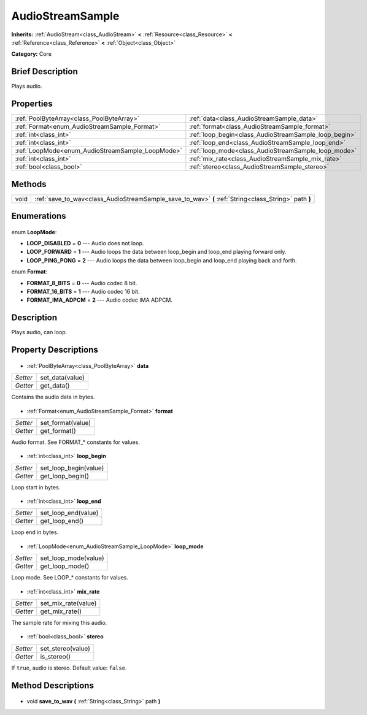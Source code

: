 .. Generated automatically by doc/tools/makerst.py in Godot's source tree.
.. DO NOT EDIT THIS FILE, but the AudioStreamSample.xml source instead.
.. The source is found in doc/classes or modules/<name>/doc_classes.

.. _class_AudioStreamSample:

AudioStreamSample
=================

**Inherits:** :ref:`AudioStream<class_AudioStream>` **<** :ref:`Resource<class_Resource>` **<** :ref:`Reference<class_Reference>` **<** :ref:`Object<class_Object>`

**Category:** Core

Brief Description
-----------------

Plays audio.

Properties
----------

+--------------------------------------------------+-------------------------------------------------------+
| :ref:`PoolByteArray<class_PoolByteArray>`        | :ref:`data<class_AudioStreamSample_data>`             |
+--------------------------------------------------+-------------------------------------------------------+
| :ref:`Format<enum_AudioStreamSample_Format>`     | :ref:`format<class_AudioStreamSample_format>`         |
+--------------------------------------------------+-------------------------------------------------------+
| :ref:`int<class_int>`                            | :ref:`loop_begin<class_AudioStreamSample_loop_begin>` |
+--------------------------------------------------+-------------------------------------------------------+
| :ref:`int<class_int>`                            | :ref:`loop_end<class_AudioStreamSample_loop_end>`     |
+--------------------------------------------------+-------------------------------------------------------+
| :ref:`LoopMode<enum_AudioStreamSample_LoopMode>` | :ref:`loop_mode<class_AudioStreamSample_loop_mode>`   |
+--------------------------------------------------+-------------------------------------------------------+
| :ref:`int<class_int>`                            | :ref:`mix_rate<class_AudioStreamSample_mix_rate>`     |
+--------------------------------------------------+-------------------------------------------------------+
| :ref:`bool<class_bool>`                          | :ref:`stereo<class_AudioStreamSample_stereo>`         |
+--------------------------------------------------+-------------------------------------------------------+

Methods
-------

+-------+------------------------------------------------------------------------------------------------------+
| void  | :ref:`save_to_wav<class_AudioStreamSample_save_to_wav>` **(** :ref:`String<class_String>` path **)** |
+-------+------------------------------------------------------------------------------------------------------+

Enumerations
------------

  .. _enum_AudioStreamSample_LoopMode:

enum **LoopMode**:

- **LOOP_DISABLED** = **0** --- Audio does not loop.
- **LOOP_FORWARD** = **1** --- Audio loops the data between loop_begin and loop_end playing forward only.
- **LOOP_PING_PONG** = **2** --- Audio loops the data between loop_begin and loop_end playing back and forth.

  .. _enum_AudioStreamSample_Format:

enum **Format**:

- **FORMAT_8_BITS** = **0** --- Audio codec 8 bit.
- **FORMAT_16_BITS** = **1** --- Audio codec 16 bit.
- **FORMAT_IMA_ADPCM** = **2** --- Audio codec IMA ADPCM.

Description
-----------

Plays audio, can loop.

Property Descriptions
---------------------

  .. _class_AudioStreamSample_data:

- :ref:`PoolByteArray<class_PoolByteArray>` **data**

+----------+-----------------+
| *Setter* | set_data(value) |
+----------+-----------------+
| *Getter* | get_data()      |
+----------+-----------------+

Contains the audio data in bytes.

  .. _class_AudioStreamSample_format:

- :ref:`Format<enum_AudioStreamSample_Format>` **format**

+----------+-------------------+
| *Setter* | set_format(value) |
+----------+-------------------+
| *Getter* | get_format()      |
+----------+-------------------+

Audio format. See FORMAT\_\* constants for values.

  .. _class_AudioStreamSample_loop_begin:

- :ref:`int<class_int>` **loop_begin**

+----------+-----------------------+
| *Setter* | set_loop_begin(value) |
+----------+-----------------------+
| *Getter* | get_loop_begin()      |
+----------+-----------------------+

Loop start in bytes.

  .. _class_AudioStreamSample_loop_end:

- :ref:`int<class_int>` **loop_end**

+----------+---------------------+
| *Setter* | set_loop_end(value) |
+----------+---------------------+
| *Getter* | get_loop_end()      |
+----------+---------------------+

Loop end in bytes.

  .. _class_AudioStreamSample_loop_mode:

- :ref:`LoopMode<enum_AudioStreamSample_LoopMode>` **loop_mode**

+----------+----------------------+
| *Setter* | set_loop_mode(value) |
+----------+----------------------+
| *Getter* | get_loop_mode()      |
+----------+----------------------+

Loop mode. See LOOP\_\* constants for values.

  .. _class_AudioStreamSample_mix_rate:

- :ref:`int<class_int>` **mix_rate**

+----------+---------------------+
| *Setter* | set_mix_rate(value) |
+----------+---------------------+
| *Getter* | get_mix_rate()      |
+----------+---------------------+

The sample rate for mixing this audio.

  .. _class_AudioStreamSample_stereo:

- :ref:`bool<class_bool>` **stereo**

+----------+-------------------+
| *Setter* | set_stereo(value) |
+----------+-------------------+
| *Getter* | is_stereo()       |
+----------+-------------------+

If ``true``, audio is stereo. Default value: ``false``.

Method Descriptions
-------------------

  .. _class_AudioStreamSample_save_to_wav:

- void **save_to_wav** **(** :ref:`String<class_String>` path **)**

